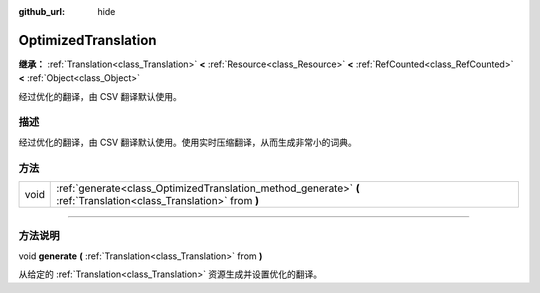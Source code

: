 :github_url: hide

.. DO NOT EDIT THIS FILE!!!
.. Generated automatically from Godot engine sources.
.. Generator: https://github.com/godotengine/godot/tree/master/doc/tools/make_rst.py.
.. XML source: https://github.com/godotengine/godot/tree/master/doc/classes/OptimizedTranslation.xml.

.. _class_OptimizedTranslation:

OptimizedTranslation
====================

**继承：** :ref:`Translation<class_Translation>` **<** :ref:`Resource<class_Resource>` **<** :ref:`RefCounted<class_RefCounted>` **<** :ref:`Object<class_Object>`

经过优化的翻译，由 CSV 翻译默认使用。

.. rst-class:: classref-introduction-group

描述
----

经过优化的翻译，由 CSV 翻译默认使用。使用实时压缩翻译，从而生成非常小的词典。

.. rst-class:: classref-reftable-group

方法
----

.. table::
   :widths: auto

   +------+--------------------------------------------------------------------------------------------------------------------+
   | void | :ref:`generate<class_OptimizedTranslation_method_generate>` **(** :ref:`Translation<class_Translation>` from **)** |
   +------+--------------------------------------------------------------------------------------------------------------------+

.. rst-class:: classref-section-separator

----

.. rst-class:: classref-descriptions-group

方法说明
--------

.. _class_OptimizedTranslation_method_generate:

.. rst-class:: classref-method

void **generate** **(** :ref:`Translation<class_Translation>` from **)**

从给定的 :ref:`Translation<class_Translation>` 资源生成并设置优化的翻译。

.. |virtual| replace:: :abbr:`virtual (本方法通常需要用户覆盖才能生效。)`
.. |const| replace:: :abbr:`const (本方法没有副作用。不会修改该实例的任何成员变量。)`
.. |vararg| replace:: :abbr:`vararg (本方法除了在此处描述的参数外，还能够继续接受任意数量的参数。)`
.. |constructor| replace:: :abbr:`constructor (本方法用于构造某个类型。)`
.. |static| replace:: :abbr:`static (调用本方法无需实例，所以可以直接使用类名调用。)`
.. |operator| replace:: :abbr:`operator (本方法描述的是使用本类型作为左操作数的有效操作符。)`
.. |bitfield| replace:: :abbr:`BitField (这个值是由下列标志构成的位掩码整数。)`
